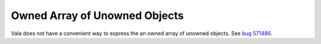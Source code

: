 Owned Array of Unowned Objects
==============================
Vala does not have a convenient way to express the an owned array of unowned objects. See `bug 571486 <https://bugzilla.gnome.org/show_bug.cgi?id=571486>`_.
